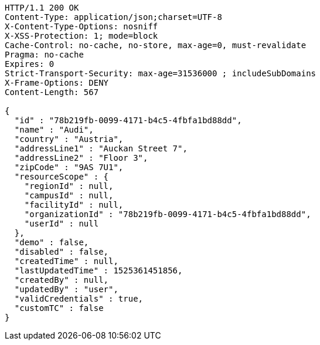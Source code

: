 [source,http,options="nowrap"]
----
HTTP/1.1 200 OK
Content-Type: application/json;charset=UTF-8
X-Content-Type-Options: nosniff
X-XSS-Protection: 1; mode=block
Cache-Control: no-cache, no-store, max-age=0, must-revalidate
Pragma: no-cache
Expires: 0
Strict-Transport-Security: max-age=31536000 ; includeSubDomains
X-Frame-Options: DENY
Content-Length: 567

{
  "id" : "78b219fb-0099-4171-b4c5-4fbfa1bd88dd",
  "name" : "Audi",
  "country" : "Austria",
  "addressLine1" : "Auckan Street 7",
  "addressLine2" : "Floor 3",
  "zipCode" : "9AS 7U1",
  "resourceScope" : {
    "regionId" : null,
    "campusId" : null,
    "facilityId" : null,
    "organizationId" : "78b219fb-0099-4171-b4c5-4fbfa1bd88dd",
    "userId" : null
  },
  "demo" : false,
  "disabled" : false,
  "createdTime" : null,
  "lastUpdatedTime" : 1525361451856,
  "createdBy" : null,
  "updatedBy" : "user",
  "validCredentials" : true,
  "customTC" : false
}
----